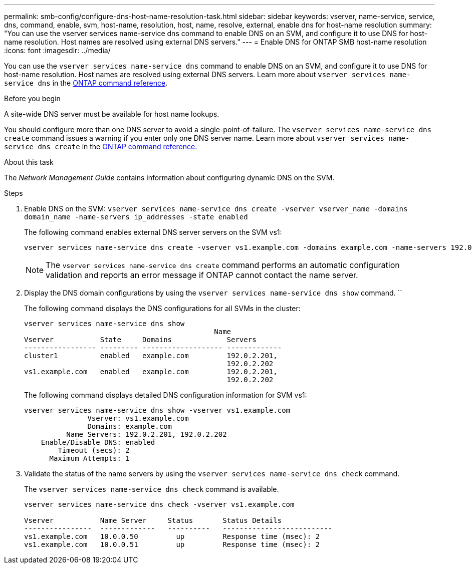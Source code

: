 ---
permalink: smb-config/configure-dns-host-name-resolution-task.html
sidebar: sidebar
keywords: vserver, name-service, service, dns, command, enable, svm, host-name, resolution, host, name, resolve, external, enable dns for host-name resolution
summary: "You can use the vserver services name-service dns command to enable DNS on an SVM, and configure it to use DNS for host-name resolution. Host names are resolved using external DNS servers."
---
= Enable DNS for ONTAP SMB host-name resolution
:icons: font
:imagesdir: ../media/

[.lead]
You can use the `vserver services name-service dns` command to enable DNS on an SVM, and configure it to use DNS for host-name resolution. Host names are resolved using external DNS servers. Learn more about `vserver services name-service dns` in the link:https://docs.netapp.com/us-en/ontap-cli/search.html?q=vserver+services+name-service+dns[ONTAP command reference^].

.Before you begin

A site-wide DNS server must be available for host name lookups.

You should configure more than one DNS server to avoid a single-point-of-failure. The `vserver services name-service dns create` command issues a warning if you enter only one DNS server name. Learn more about `vserver services name-service dns create` in the link:https://docs.netapp.com/us-en/ontap-cli/vserver-services-name-service-dns-create.html[ONTAP command reference^].


.About this task

The _Network Management Guide_ contains information about configuring dynamic DNS on the SVM.

.Steps

. Enable DNS on the SVM: `vserver services name-service dns create -vserver vserver_name -domains domain_name -name-servers ip_addresses -state enabled`
+
The following command enables external DNS server servers on the SVM vs1:
+
----
vserver services name-service dns create -vserver vs1.example.com -domains example.com -name-servers 192.0.2.201,192.0.2.202 -state enabled
----
+
[NOTE]
====
The `vserver services name-service dns create` command performs an automatic configuration validation and reports an error message if ONTAP cannot contact the name server.
====

. Display the DNS domain configurations by using the `vserver services name-service dns show` command. ``
+
The following command displays the DNS configurations for all SVMs in the cluster:
+
----
vserver services name-service dns show
                                             Name
Vserver           State     Domains             Servers
----------------- --------- ------------------- -------------
cluster1          enabled   example.com         192.0.2.201,
                                                192.0.2.202
vs1.example.com   enabled   example.com         192.0.2.201,
                                                192.0.2.202
----
+
The following command displays detailed DNS configuration information for SVM vs1:
+
----
vserver services name-service dns show -vserver vs1.example.com
               Vserver: vs1.example.com
               Domains: example.com
          Name Servers: 192.0.2.201, 192.0.2.202
    Enable/Disable DNS: enabled
        Timeout (secs): 2
      Maximum Attempts: 1
----

. Validate the status of the name servers by using the `vserver services name-service dns check` command.
+
The `vserver services name-service dns check` command is available.
+
----
vserver services name-service dns check -vserver vs1.example.com

Vserver           Name Server     Status       Status Details
----------------  -------------   ----------   --------------------------
vs1.example.com   10.0.0.50         up         Response time (msec): 2
vs1.example.com   10.0.0.51         up         Response time (msec): 2
----

// 2025 July 3, ONTAPDOC-2616
// 2025 Apr 30, ONTAPDOC-2981
// 2025 Mar 10, ONTAPDOC-2758
// 08 DEC 2021, BURT 1430515
